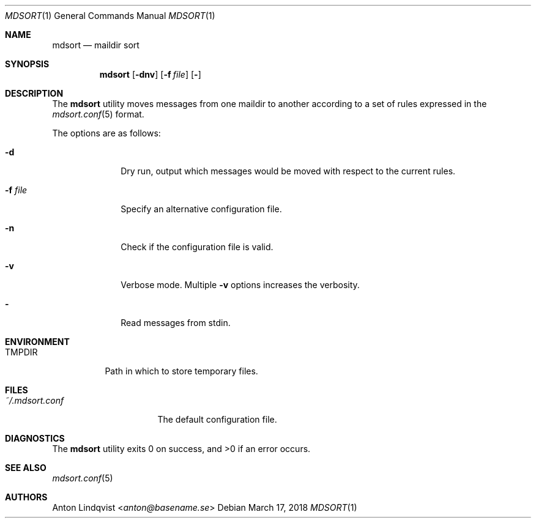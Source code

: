.Dd $Mdocdate: March 17 2018 $
.Dt MDSORT 1
.Os
.Sh NAME
.Nm mdsort
.Nd maildir sort
.Sh SYNOPSIS
.Nm
.Op Fl dnv
.Op Fl f Ar file
.Op Fl
.Sh DESCRIPTION
The
.Nm
utility
moves messages from one maildir to another according to a set of rules expressed
in the
.Xr mdsort.conf 5
format.
.Pp
The options are as follows:
.Bl -tag -width "-q query"
.It Fl d
Dry run,
output which messages would be moved with respect to the current rules.
.It Fl f Ar file
Specify an alternative configuration file.
.It Fl n
Check if the configuration file is valid.
.It Fl v
Verbose mode.
Multiple
.Fl v
options increases the verbosity.
.It Fl
Read messages from stdin.
.El
.Sh ENVIRONMENT
.Bl -tag -width TMPDIR
.It Ev TMPDIR
Path in which to store temporary files.
.El
.Sh FILES
.Bl -tag -width "~/.mdsort.conf"
.It Pa ~/.mdsort.conf
The default configuration file.
.El
.Sh DIAGNOSTICS
.Ex -std
.Sh SEE ALSO
.Xr mdsort.conf 5
.Sh AUTHORS
.An Anton Lindqvist Aq Mt anton@basename.se
